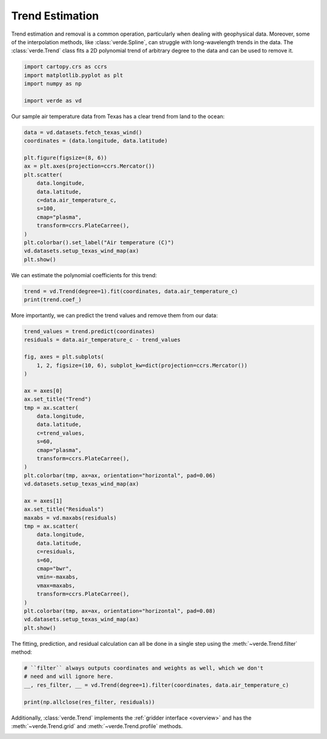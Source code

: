 
.. DO NOT EDIT.
.. THIS FILE WAS AUTOMATICALLY GENERATED BY SPHINX-GALLERY.
.. TO MAKE CHANGES, EDIT THE SOURCE PYTHON FILE:
.. "tutorials/trends.py"
.. LINE NUMBERS ARE GIVEN BELOW.

.. only:: html

    .. note::
        :class: sphx-glr-download-link-note

        :ref:`Go to the end <sphx_glr_download_tutorials_trends.py>`
        to download the full example code

.. rst-class:: sphx-glr-example-title

.. _sphx_glr_tutorials_trends.py:


Trend Estimation
================

Trend estimation and removal is a common operation, particularly when dealing
with geophysical data. Moreover, some of the interpolation methods, like
:class:`verde.Spline`, can struggle with long-wavelength trends in the data.
The :class:`verde.Trend` class fits a 2D polynomial trend of arbitrary degree
to the data and can be used to remove it.

.. GENERATED FROM PYTHON SOURCE LINES 17-23

.. code-block:: Python

    import cartopy.crs as ccrs
    import matplotlib.pyplot as plt
    import numpy as np

    import verde as vd








.. GENERATED FROM PYTHON SOURCE LINES 24-26

Our sample air temperature data from Texas has a clear trend from land to the
ocean:

.. GENERATED FROM PYTHON SOURCE LINES 26-44

.. code-block:: Python


    data = vd.datasets.fetch_texas_wind()
    coordinates = (data.longitude, data.latitude)

    plt.figure(figsize=(8, 6))
    ax = plt.axes(projection=ccrs.Mercator())
    plt.scatter(
        data.longitude,
        data.latitude,
        c=data.air_temperature_c,
        s=100,
        cmap="plasma",
        transform=ccrs.PlateCarree(),
    )
    plt.colorbar().set_label("Air temperature (C)")
    vd.datasets.setup_texas_wind_map(ax)
    plt.show()




.. image-sg:: /tutorials/images/sphx_glr_trends_001.png
   :alt: trends
   :srcset: /tutorials/images/sphx_glr_trends_001.png
   :class: sphx-glr-single-img





.. GENERATED FROM PYTHON SOURCE LINES 45-46

We can estimate the polynomial coefficients for this trend:

.. GENERATED FROM PYTHON SOURCE LINES 46-50

.. code-block:: Python


    trend = vd.Trend(degree=1).fit(coordinates, data.air_temperature_c)
    print(trend.coef_)





.. rst-class:: sphx-glr-script-out

 .. code-block:: none

    [102.4946959    0.44373823  -1.48922224]




.. GENERATED FROM PYTHON SOURCE LINES 51-53

More importantly, we can predict the trend values and remove them from our
data:

.. GENERATED FROM PYTHON SOURCE LINES 53-91

.. code-block:: Python


    trend_values = trend.predict(coordinates)
    residuals = data.air_temperature_c - trend_values

    fig, axes = plt.subplots(
        1, 2, figsize=(10, 6), subplot_kw=dict(projection=ccrs.Mercator())
    )

    ax = axes[0]
    ax.set_title("Trend")
    tmp = ax.scatter(
        data.longitude,
        data.latitude,
        c=trend_values,
        s=60,
        cmap="plasma",
        transform=ccrs.PlateCarree(),
    )
    plt.colorbar(tmp, ax=ax, orientation="horizontal", pad=0.06)
    vd.datasets.setup_texas_wind_map(ax)

    ax = axes[1]
    ax.set_title("Residuals")
    maxabs = vd.maxabs(residuals)
    tmp = ax.scatter(
        data.longitude,
        data.latitude,
        c=residuals,
        s=60,
        cmap="bwr",
        vmin=-maxabs,
        vmax=maxabs,
        transform=ccrs.PlateCarree(),
    )
    plt.colorbar(tmp, ax=ax, orientation="horizontal", pad=0.08)
    vd.datasets.setup_texas_wind_map(ax)
    plt.show()




.. image-sg:: /tutorials/images/sphx_glr_trends_002.png
   :alt: Trend, Residuals
   :srcset: /tutorials/images/sphx_glr_trends_002.png
   :class: sphx-glr-single-img





.. GENERATED FROM PYTHON SOURCE LINES 92-94

The fitting, prediction, and residual calculation can all be done in a single
step using the :meth:`~verde.Trend.filter` method:

.. GENERATED FROM PYTHON SOURCE LINES 94-101

.. code-block:: Python


    # ``filter`` always outputs coordinates and weights as well, which we don't
    # need and will ignore here.
    __, res_filter, __ = vd.Trend(degree=1).filter(coordinates, data.air_temperature_c)

    print(np.allclose(res_filter, residuals))





.. rst-class:: sphx-glr-script-out

 .. code-block:: none

    True




.. GENERATED FROM PYTHON SOURCE LINES 102-105

Additionally, :class:`verde.Trend` implements the :ref:`gridder interface
<overview>` and has the :meth:`~verde.Trend.grid` and
:meth:`~verde.Trend.profile` methods.


.. rst-class:: sphx-glr-timing

   **Total running time of the script:** (0 minutes 0.319 seconds)


.. _sphx_glr_download_tutorials_trends.py:

.. only:: html

  .. container:: sphx-glr-footer sphx-glr-footer-example

    .. container:: sphx-glr-download sphx-glr-download-jupyter

      :download:`Download Jupyter notebook: trends.ipynb <trends.ipynb>`

    .. container:: sphx-glr-download sphx-glr-download-python

      :download:`Download Python source code: trends.py <trends.py>`


.. only:: html

 .. rst-class:: sphx-glr-signature

    `Gallery generated by Sphinx-Gallery <https://sphinx-gallery.github.io>`_
